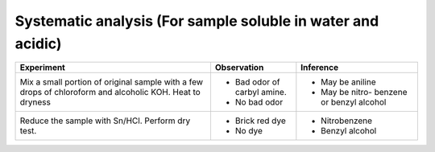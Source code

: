 
------------------------------------------------------------
Systematic analysis (For sample soluble in water and acidic)
------------------------------------------------------------

+-------------------------+-------------------------+----------------------+
|      Experiment         |     Observation         |    Inference         |
+=========================+=========================+======================+
| Mix a small portion of  | - Bad odor of carbyl    |   - May be aniline   |
| original sample with    |   amine.                |                      |
| a few drops of          | - No bad odor           |   - May be nitro-    |
| chloroform and alcoholic|                         |     benzene or       |
| KOH. Heat to dryness    |                         |     benzyl alcohol   |
+-------------------------+-------------------------+----------------------+
| Reduce the sample with  | - Brick red dye         |   - Nitrobenzene     |
| Sn/HCl. Perform dry     | - No dye                |   - Benzyl alcohol   |
| test.                   |                         |                      |
+-------------------------+-------------------------+----------------------+

